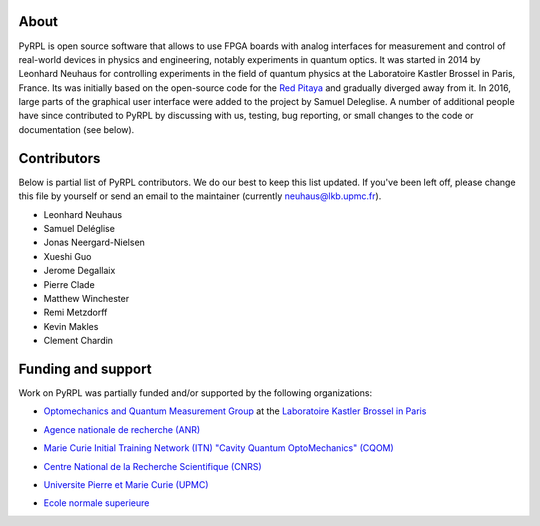 About
*********

PyRPL is open source software that allows to use FPGA boards with
analog interfaces for measurement and control of real-world devices in
physics and engineering, notably experiments in quantum optics. It was
started in 2014 by Leonhard Neuhaus for controlling experiments in the field
of quantum physics at the Laboratoire Kastler Brossel in Paris, France.
Its was initially based on the open-source code for the `Red Pitaya <www.redpitaya.com>`_
and gradually diverged away from it. In 2016, large parts of the graphical
user interface were added to the project by Samuel Deleglise. A number of
additional people have since contributed to PyRPL by discussing with us, testing,
bug reporting, or small changes to the code or documentation (see below).


Contributors
**************

Below is partial list of PyRPL contributors. We do our best to keep this list updated.
If you've been left off, please change this file by yourself or send an email to the
maintainer (currently neuhaus@lkb.upmc.fr).

* Leonhard Neuhaus
* Samuel Deléglise
* Jonas Neergard-Nielsen
* Xueshi Guo
* Jerome Degallaix
* Pierre Clade
* Matthew Winchester
* Remi Metzdorff
* Kevin Makles
* Clement Chardin


Funding and support
**********************

Work on PyRPL was partially funded and/or supported by the following organizations:

* `Optomechanics and Quantum Measurement Group <http://www.lkb.upmc.fr/optomecanics/>`_ at the `Laboratoire Kastler Brossel in Paris <http://www.lkb.upmc.fr/>`_
   .. image:: logos/OMQ-2.png
      :target: http://www.lkb.upmc.fr/optomecanics/
      :height: 100px
   .. image:: logos/LKB.png
      :target: http://www.lkb.upmc.fr/
      :height: 100px
* `Agence nationale de recherche (ANR) <http://www.agence-nationale-recherche.fr/>`_
   .. image:: logos/ANR.png
      :target: http://www.agence-nationale-recherche.fr/
      :height: 100px
* `Marie Curie Initial Training Network (ITN) "Cavity Quantum OptoMechanics" (CQOM) <http://www.cqom-itn.net/>`_
   .. image:: logos/CQOM.png
      :target: http://www.cqom-itn.net/
      :height: 100px
* `Centre National de la Recherche Scientifique (CNRS) <http://www.cnrs.fr/>`_
   .. image:: logos/CNRS.png
      :target: http://www.cnrs.fr/
      :height: 100px
* `Universite Pierre et Marie Curie (UPMC) <http://www.upmc.fr/en/>`_
   .. image:: logos/UPMC.png
      :target: http://www.upmc.fr/en/
      :height: 100px
* `Ecole normale superieure <http://www.ens.fr/>`_
   .. image:: logos/ENS.png
      :target: http://www.ens.fr/
      :height: 100px
